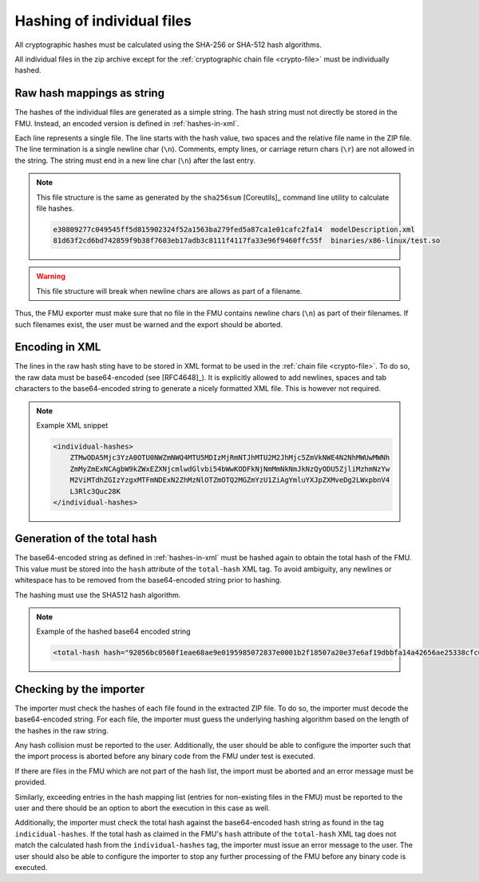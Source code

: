 .. _hashing:

Hashing of individual files
###########################

All cryptographic hashes must be calculated using the SHA-256 or SHA-512 hash algorithms.

All individual files in the zip archive except for the :ref:`cryptographic chain file <crypto-file>` must be individually hashed.

Raw hash mappings as string
===========================

The hashes of the individual files are generated as a simple string.
The hash string must not directly be stored in the FMU.
Instead, an encoded version is defined in :ref:`hashes-in-xml`.

Each line represents a single file.
The line starts with the hash value, two spaces and the relative file name in the ZIP file.
The line termination is a single newline char (``\n``).
Comments, empty lines, or carriage return chars (``\r``) are not allowed in the string.
The string must end in a new line char (``\n``) after the last entry.

.. note::
    This file structure is the same as generated by the ``sha256sum`` [Coreutils]_ command line utility to calculate file hashes.

    .. code-block::

        e30809277c049545ff5d815902324f52a1563ba279fed5a87ca1e01cafc2fa14  modelDescription.xml
        81d63f2cd6bd742859f9b38f7603eb17adb3c8111f4117fa33e96f9460ffc55f  binaries/x86-linux/test.so

.. warning::

    This file structure will break when newline chars are allows as part of a filename.

Thus, the FMU exporter must make sure that no file in the FMU contains newline chars (``\n``) as part of their filenames.
If such filenames exist, the user must be warned and the export should be aborted.

.. _hashes-in-xml:

Encoding in XML
===============

The lines in the raw hash sting have to be stored in XML format to be used in the :ref:`chain file <crypto-file>`.
To do so, the raw data must be base64-encoded (see [RFC4648]_).
It is explicitly allowed to add newlines, spaces and tab characters to the base64-encoded string to generate a nicely formatted XML file.
This is however not required.

.. note:: Example XML snippet

    .. code-block:: XML

        <individual-hashes>
            ZTMwODA5Mjc3YzA0OTU0NWZmNWQ4MTU5MDIzMjRmNTJhMTU2M2JhMjc5ZmVkNWE4N2NhMWUwMWNh
            ZmMyZmExNCAgbW9kZWxEZXNjcmlwdGlvbi54bWwKODFkNjNmMmNkNmJkNzQyODU5ZjliMzhmNzYw
            M2ViMTdhZGIzYzgxMTFmNDExN2ZhMzNlOTZmOTQ2MGZmYzU1ZiAgYmluYXJpZXMveDg2LWxpbnV4
            L3Rlc3Quc28K
        </individual-hashes>

.. _total-hash:

Generation of the total hash
============================

The base64-encoded string as defined in :ref:`hashes-in-xml` must be hashed again to obtain the total hash of the FMU.
This value must be stored into the ``hash`` attribute of the ``total-hash`` XML tag.
To avoid ambiguity, any newlines or whitespace has to be removed from the base64-encoded string prior to hashing.

The hashing must use the SHA512 hash algorithm.

.. note::
    Example of the hashed base64 encoded string

    .. code:: xml

        <total-hash hash="92056bc0560f1eae68ae9e0195985072837e0001b2f18507a20e37e6af19dbbfa14a42656ae25338cfc0e135d950c54c018c052f0d366aeef6ba06ccc45c8f58" />

Checking by the importer
========================

The importer must check the hashes of each file found in the extracted ZIP file.
To do so, the importer must decode the base64-encoded string.
For each file, the importer must guess the underlying hashing algorithm based on the length of the hashes in the raw string.

Any hash collision must be reported to the user.
Additionally, the user should be able to configure the importer such that the import process is aborted before any binary code from the FMU under test is executed.

If there are files in the FMU which are not part of the hash list, the import must be aborted and an error message must be provided.

Similarly, exceeding entries in the hash mapping list (entries for non-existing files in the FMU) must be reported to the user and there should be an option to abort the execution in this case as well.

Additionally, the importer must check the total hash against the base64-encoded hash string as found in the tag ``indicidual-hashes``.
If the total hash as claimed in the FMU's ``hash`` attribute of the ``total-hash`` XML tag does not match the calculated hash from the ``individual-hashes`` tag, the importer must issue an error message to the user.
The user should also be able to configure the importer to stop any further processing of the FMU before any binary code is executed.

